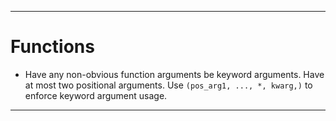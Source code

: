 --------

* Functions
- Have any non-obvious function arguments be keyword arguments. Have at most two positional arguments. Use =(pos_arg1, ..., *, kwarg,)= to enforce keyword argument usage.

--------
